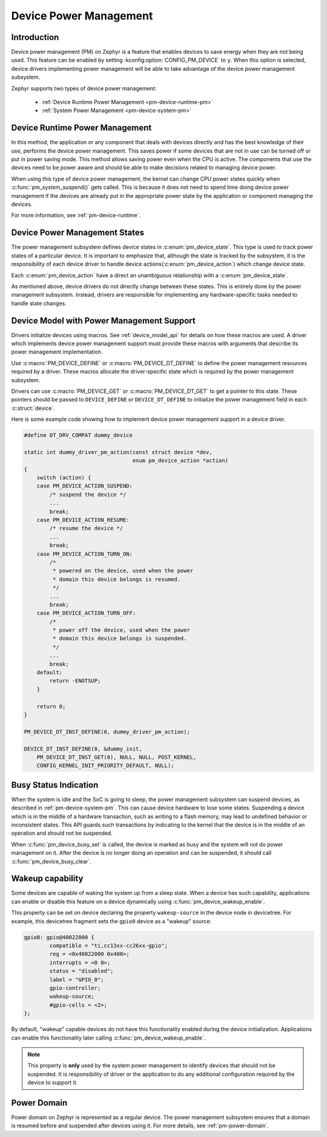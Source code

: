Device Power Management
#######################

Introduction
************

Device power management (PM) on Zephyr is a feature that enables devices to
save energy when they are not being used. This feature can be enabled by
setting :kconfig:option:`CONFIG_PM_DEVICE` to ``y``. When this option is
selected, device drivers implementing power management will be able to take
advantage of the device power management subsystem.

Zephyr supports two types of device power management:

 - :ref:`Device Runtime Power Management <pm-device-runtime-pm>`
 - :ref:`System Power Management <pm-device-system-pm>`

.. _pm-device-runtime-pm:

Device Runtime Power Management
*******************************

In this method, the application or any component that deals with devices directly
and has the best knowledge of their use, performs the device power management. This
saves power if some devices that are not in use can be turned off or put
in power saving mode. This method allows saving power even when the CPU is
active. The components that use the devices need to be power aware and should
be able to make decisions related to managing device power.

When using this type of device power management, the kernel can change CPU
power states quickly when :c:func:`pm_system_suspend()` gets called. This is
because it does not need to spend time doing device power management if the
devices are already put in the appropriate power state by the application or
component managing the devices.

For more information, see :ref:`pm-device-runtime`.

.. _pm-device-system-pm:

Device Power Management States
******************************

The power management subsystem defines device states in
:c:enum:`pm_device_state`. This type is used to track power states of
a particular device. It is important to emphasize that, although the
state is tracked by the subsystem, it is the responsibility of each device driver
to handle device actions(:c:enum:`pm_device_action`) which change device state.

Each :c:enum:`pm_device_action` have a direct an unambiguous relationship with
a :c:enum:`pm_device_state`.

.. graphviz::
   :caption: Device actions x states

    digraph {
        node [shape=circle];
        rankdir=LR;
        subgraph {

            SUSPENDED [label=PM_DEVICE_STATE_SUSPENDED];
            SUSPENDING [label=PM_DEVICE_STATE_SUSPENDING];
            ACTIVE [label=PM_DEVICE_STATE_ACTIVE];
            OFF [label=PM_DEVICE_STATE_OFF];


            ACTIVE -> SUSPENDING -> SUSPENDED;
            ACTIVE -> SUSPENDED ["label"="PM_DEVICE_ACTION_SUSPEND"];
            SUSPENDED -> ACTIVE ["label"="PM_DEVICE_ACTION_RESUME"];

            {rank = same; SUSPENDED; SUSPENDING;}

            OFF -> SUSPENDED ["label"="PM_DEVICE_ACTION_TURN_ON"];
            SUSPENDED -> OFF ["label"="PM_DEVICE_ACTION_TURN_OFF"];
            ACTIVE -> OFF ["label"="PM_DEVICE_ACTION_TURN_OFF"];
        }
    }

As mentioned above, device drivers do not directly change between these states.
This is entirely done by the power management subsystem. Instead, drivers are
responsible for implementing any hardware-specific tasks needed to handle state
changes.

Device Model with Power Management Support
******************************************

Drivers initialize devices using macros. See :ref:`device_model_api` for
details on how these macros are used. A driver which implements device power
management support must provide these macros with arguments that describe its
power management implementation.

Use :c:macro:`PM_DEVICE_DEFINE` or :c:macro:`PM_DEVICE_DT_DEFINE` to define the
power management resources required by a driver. These macros allocate the
driver-specific state which is required by the power management subsystem.

Drivers can use :c:macro:`PM_DEVICE_GET` or
:c:macro:`PM_DEVICE_DT_GET` to get a pointer to this state. These
pointers should be passed to ``DEVICE_DEFINE`` or ``DEVICE_DT_DEFINE``
to initialize the power management field in each :c:struct:`device`.

Here is some example code showing how to implement device power management
support in a device driver.

.. code-block:: c

    #define DT_DRV_COMPAT dummy_device

    static int dummy_driver_pm_action(const struct device *dev,
                                      enum pm_device_action *action)
    {
        switch (action) {
        case PM_DEVICE_ACTION_SUSPEND:
            /* suspend the device */
            ...
            break;
        case PM_DEVICE_ACTION_RESUME:
            /* resume the device */
            ...
            break;
        case PM_DEVICE_ACTION_TURN_ON:
            /*
             * powered on the device, used when the power
             * domain this device belongs is resumed.
             */
            ...
            break;
        case PM_DEVICE_ACTION_TURN_OFF:
            /*
             * power off the device, used when the power
             * domain this device belongs is suspended.
             */
            ...
            break;
        default:
            return -ENOTSUP;
        }

        return 0;
    }

    PM_DEVICE_DT_INST_DEFINE(0, dummy_driver_pm_action);

    DEVICE_DT_INST_DEFINE(0, &dummy_init,
        PM_DEVICE_DT_INST_GET(0), NULL, NULL, POST_KERNEL,
        CONFIG_KERNEL_INIT_PRIORITY_DEFAULT, NULL);

.. _pm-device-busy:

Busy Status Indication
**********************

When the system is idle and the SoC is going to sleep, the power management
subsystem can suspend devices, as described in :ref:`pm-device-system-pm`. This
can cause device hardware to lose some states. Suspending a device which is in
the middle of a hardware transaction, such as writing to a flash memory, may
lead to undefined behavior or inconsistent states. This API guards such
transactions by indicating to the kernel that the device is in the middle of an
operation and should not be suspended.

When :c:func:`pm_device_busy_set` is called, the device is marked as busy and
the system will not do power management on it. After the device is no
longer doing an operation and can be suspended, it should call
:c:func:`pm_device_busy_clear`.

Wakeup capability
*****************

Some devices are capable of waking the system up from a sleep state.
When a device has such capability, applications can enable or disable
this feature on a device dynamically using
:c:func:`pm_device_wakeup_enable`.

This property can be set on device declaring the property ``wakeup-source`` in
the device node in devicetree. For example, this devicetree fragment sets the
``gpio0`` device as a "wakeup" source:

.. code-block:: devicetree

                gpio0: gpio@40022000 {
                        compatible = "ti,cc13xx-cc26xx-gpio";
                        reg = <0x40022000 0x400>;
                        interrupts = <0 0>;
                        status = "disabled";
                        label = "GPIO_0";
                        gpio-controller;
                        wakeup-source;
                        #gpio-cells = <2>;
                };

By default, "wakeup" capable devices do not have this functionality enabled
during the device initialization. Applications can enable this functionality
later calling :c:func:`pm_device_wakeup_enable`.

.. note::

   This property is **only** used by the system power management to identify
   devices that should not be suspended.
   It is responsibility of driver or the application to do any additional
   configuration required by the device to support it.

Power Domain
************

Power domain on Zephyr is represented as a regular device. The power management
subsystem ensures that a domain is resumed before and suspended after devices
using it. For more details, see :ref:`pm-power-domain`.
